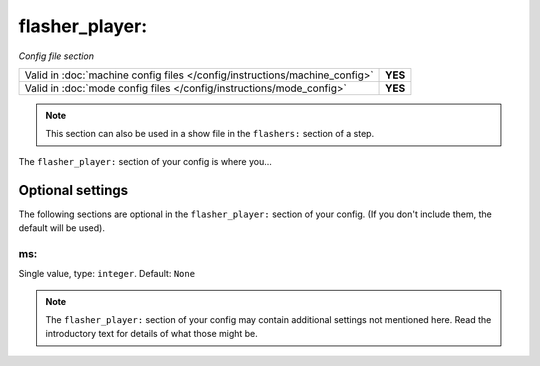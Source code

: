 flasher_player:
===============

*Config file section*

+----------------------------------------------------------------------------+---------+
| Valid in :doc:`machine config files </config/instructions/machine_config>` | **YES** |
+----------------------------------------------------------------------------+---------+
| Valid in :doc:`mode config files </config/instructions/mode_config>`       | **YES** |
+----------------------------------------------------------------------------+---------+

.. note:: This section can also be used in a show file in the ``flashers:`` section of a step.

.. overview

The ``flasher_player:`` section of your config is where you...

.. todo::
   Add description.

Optional settings
-----------------

The following sections are optional in the ``flasher_player:`` section of your config. (If you don't include them, the default will be used).

ms:
~~~
Single value, type: ``integer``. Default: ``None``

.. todo::
   Add description.

.. note:: The ``flasher_player:`` section of your config may contain additional settings not mentioned here. Read the introductory text for details of what those might be.

